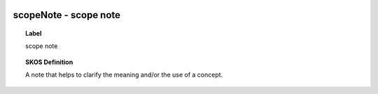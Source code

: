 
  .. _scopeNote:
  .. _scope note:
  .. index:: 
     single: scopeNote; scope note
     single: scope note; scopeNote

scopeNote - scope note
====================================================================================

.. topic:: Label

    scope note

.. topic:: SKOS Definition

    A note that helps to clarify the meaning and/or the use of a concept.

